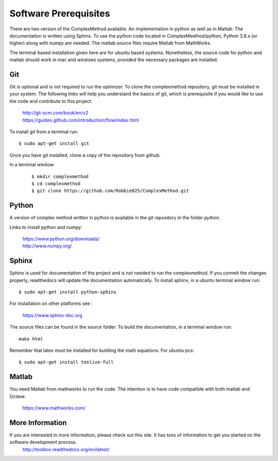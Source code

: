 
Software Prerequisites
==========

There are two version of the ComplexMethod available. 
An implementation in python as well as in Matlab. 
The documentation is written using Sphinx. 
To use the python code located in ComplexMeethod/python, Python 3.8.x (or higher) along with numpy are needed. The matlab source files require Matlab from MathWorks. 

The terminal based installation given here are for ubuntu based systems. Nonetheless, the source code for python and matlab should work in mac and windows systems, provided the necessary packages are installed.

Git
----

Git is optional and is not required to run the optimizer. To clone the complexmethod repository, git must be installed in your system. The following links will help you understand the basics of git, which is prerequisite if you would like to use the code and contribute to this project.

	| http://git-scm.com/book/en/v2
	| https://guides.github.com/introduction/flow/index.html

To install git from a terminal run:

::

	$ sudo apt-get install git 

Once you have git installed, clone a copy of the repository from github. 

In a terminal window:
 ::
 
	 $ mkdir complexmethod
	 $ cd complexmethod
	 $ git clone https://github.com/Robbie025/ComplexMethod.git


Python
------

A version of complex method written in python  is available in the git repository in the folder *python*.

Links to install python and numpy:


	| https://www.python.org/downloads/
	| http://www.numpy.org/


Sphinx
------

Sphinx is used for documentation of the project and is not needed to run the complexmethod. If you commit the changes properly, readthedocs will update the documentaiton automatically. To install sphinx, in a ubuntu terminal window run:

::

	$ sudo apt-get install python-sphinx
For installation on other platforms see :

	|  https://www.sphinx-doc.org
The source files can be found in the *source* folder. To build the documentation, in a terminal window run:

:: 
	
	make html
Remember that latex must be installed for building the math equations. For ubuntu pcs: 

::

	$ sudo apt-get install texlive-full


Matlab
------
You need Matlab from mathworks to run the code. The intention is to have code compatible with both matlab and Octave. 


	https://www.mathworks.com/


More Information
-----------------

If you are interested in more information, please check out this site. It has tons of information to get you started on the software development process.
	http://toolbox.readthedocs.org/en/latest/

 